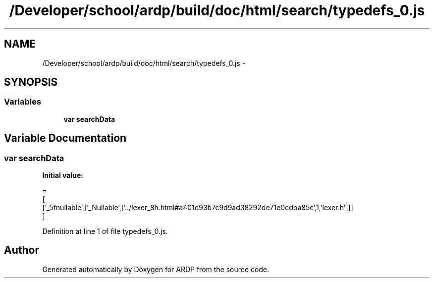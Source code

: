 .TH "/Developer/school/ardp/build/doc/html/search/typedefs_0.js" 3 "Tue Apr 19 2016" "Version 2.1.3" "ARDP" \" -*- nroff -*-
.ad l
.nh
.SH NAME
/Developer/school/ardp/build/doc/html/search/typedefs_0.js \- 
.SH SYNOPSIS
.br
.PP
.SS "Variables"

.in +1c
.ti -1c
.RI "\fBvar\fP \fBsearchData\fP"
.br
.in -1c
.SH "Variable Documentation"
.PP 
.SS "\fBvar\fP searchData"
\fBInitial value:\fP
.PP
.nf
=
[
  ['_5fnullable',['_Nullable',['\&.\&./lexer_8h\&.html#a401d93b7c9d9ad38292de71e0cdba85c',1,'lexer\&.h']]]
]
.fi
.PP
Definition at line 1 of file typedefs_0\&.js\&.
.SH "Author"
.PP 
Generated automatically by Doxygen for ARDP from the source code\&.
